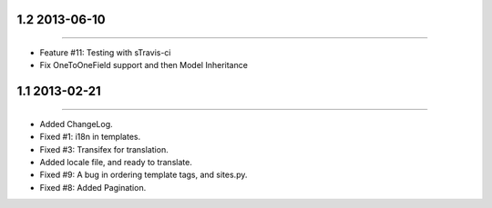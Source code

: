 1.2 2013-06-10
==============
----

* Feature #11: Testing with sTravis-ci
* Fix OneToOneField support and then Model Inheritance

1.1 2013-02-21
==============
----

* Added ChangeLog.
* Fixed #1: i18n in templates.
* Fixed #3: Transifex for translation.
* Added locale file, and ready to translate.
* Fixed #9: A bug in ordering template tags, and sites.py.
* Fixed #8: Added Pagination.
